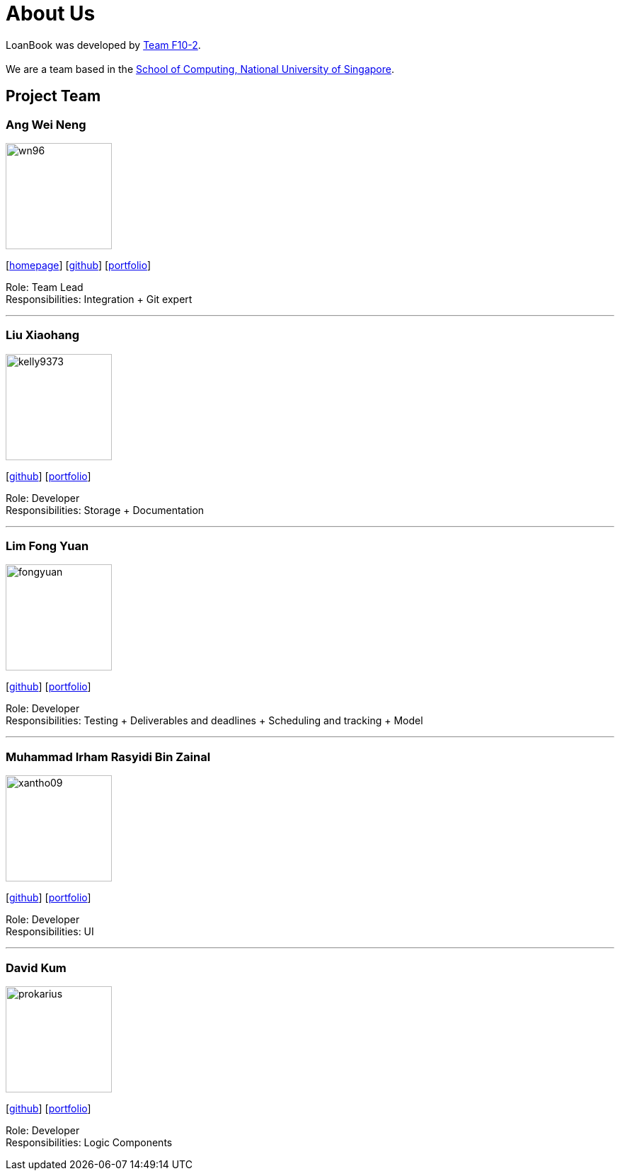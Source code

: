 = About Us
:site-section: AboutUs
:relfileprefix: team/
:imagesDir: images
:stylesDir: stylesheets

LoanBook was developed by https://github.com/CS2103-AY1819S1-F10-2/[Team F10-2]. +
{empty} +
We are a team based in the http://www.comp.nus.edu.sg[School of Computing, National University of Singapore].

== Project Team

=== Ang Wei Neng
image::wn96.png[width="150", align="left"]
{empty}[https://www.weineng.io[homepage]] [https://github.com/wn96[github]] [<<weineng#, portfolio>>]

Role: Team Lead +
Responsibilities: Integration + Git expert

'''

=== Liu Xiaohang
image::kelly9373.png[width="150", align="left"]
{empty}[https://github.com/Kelly9373[github]] [<<Xiaohang#, portfolio>>]

Role: Developer +
Responsibilities: Storage + Documentation

'''

=== Lim Fong Yuan
image::fongyuan.png[width="150", align="left"]
{empty}[https://github.com/FongYuan[github]] [<<fongyuan#, portfolio>>]

Role: Developer +
Responsibilities: Testing + Deliverables and deadlines + Scheduling and tracking + Model

'''

=== Muhammad Irham Rasyidi Bin Zainal
image::xantho09.png[width="150", align="left"]
{empty}[http://github.com/xantho09[github]] [<<irham#, portfolio>>]

Role: Developer +
Responsibilities: UI

'''

=== David Kum
image::prokarius.png[width="150", align="left"]
{empty}[http://github.com/prokarius[github]] [<<prokarius#, portfolio>>]

Role: Developer +
Responsibilities: Logic Components
